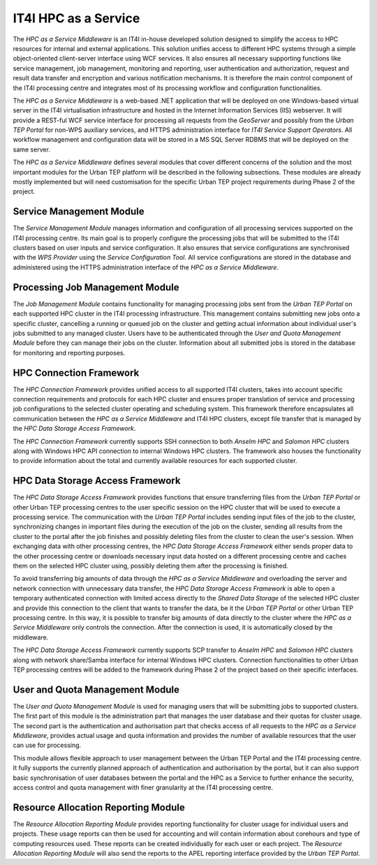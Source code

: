 .. _it4ipc_hpc_as_a_service :

IT4I HPC as a Service
=====================
The *HPC as a Service Middleware* is an IT4I in-house developed solution designed to simplify the access to HPC resources for internal and external applications. This solution unifies access to different HPC systems through a simple object-oriented client-server interface using WCF services. It also ensures all necessary supporting functions like service management, job management, monitoring and reporting, user authentication and authorization, request and result data transfer and encryption and various notification mechanisms. It is therefore the main control component of the IT4I processing centre and integrates most of its processing workflow and configuration functionalities.

.. req:: TS-FUN-710
  :show:

  The *HPC as a Service Middleware* and its modules will maintain the list of processing jobs at the IT4I processing centre.

The *HPC as a Service Middleware* is a web-based .NET application that will be deployed on one Windows-based virtual server in the IT4I virtualisation infrastructure and hosted in the Internet Information Services (IIS) webserver. It will provide a REST-ful WCF service interface for processing all requests from the *GeoServer* and possibly from the *Urban TEP Portal* for non-WPS auxiliary services, and HTTPS administration interface for *IT4I Service Support Operators*. All workflow management and configuration data will be stored in a MS SQL Server RDBMS that will be deployed on the same server.

The *HPC as a Service Middleware* defines several modules that cover different concerns of the solution and the most important modules for the Urban TEP platform will be described in the following subsections. These modules are already mostly implemented but will need customisation for the specific Urban TEP project requirements during Phase 2 of the project.


Service Management Module
-------------------------
The *Service Management Module* manages information and configuration of all processing services supported on the IT4I processing centre. Its main goal is to properly configure the processing jobs that will be submitted to the IT4I clusters based on user inputs and service configuration. It also ensures that service configurations are synchronised with the *WPS Provider* using the *Service Configuration Tool*. All service configurations are stored in the database and administered using the HTTPS administration interface of the *HPC as a Service Middleware*.

.. req:: TS-FUN-680
  :show:

  The *Service Management Module* will manage and synchronise configuration of all supported services at the IT4I processing centre.

.. req:: TS-FUN-700
  :show:

  The *Service Management Module* will generate a metadata record and submit it to the *Service Configuration Tool* that will submit it to the catalogue at the IT4I processing centre and subsequently generates a metadata record and submits it to the Urban TEP catalogue.


Processing Job Management Module
--------------------------------
The *Job Management Module* contains functionality for managing processing jobs sent from the *Urban TEP Portal* on each supported HPC cluster in the IT4I processing infrastructure. This management contains submitting new jobs onto a specific cluster, cancelling a running or queued job on the cluster and getting actual information about individual user's jobs submitted to any managed cluster. Users have to be authenticated through the *User and Quota Management Module* before they can manage their jobs on the cluster. Information about all submitted jobs is stored in the database for monitoring and reporting purposes.

.. req:: TS-FUN-680
  :show:

  The *Processing Job Management Module* will submit jobs to execute any of the supported service processors at the IT4I processing centre.


HPC Connection Framework
------------------------
The *HPC Connection Framework* provides unified access to all supported IT4I clusters, takes into account specific connection requirements and protocols for each HPC cluster and ensures proper translation of service and processing job configurations to the selected cluster operating and scheduling system. This framework therefore encapsulates all communication between the *HPC as a Service Middleware* and IT4I HPC clusters, except file transfer that is managed by the *HPC Data Storage Access Framework*.

The *HPC Connection Framework* currently supports SSH connection to both *Anselm HPC* and *Salomon HPC* clusters along with Windows HPC API connection to internal Windows HPC clusters. The framework also houses the functionality to provide information about the total and currently available resources for each supported cluster.

.. req:: TS-RES-630
  :show:

  The *HPC Connection Framework* will manage and monitor all resources and queues for HPC clusters at the IT4I processing centre.


HPC Data Storage Access Framework
---------------------------------
The *HPC Data Storage Access Framework* provides functions that ensure transferring files from the *Urban TEP Portal* or other Urban TEP processing centres to the user specific session on the HPC cluster that will be used to execute a processing service. The communication with the *Urban TEP Portal* includes sending input files of the job to the cluster, synchronizing changes in important files during the execution of the job on the cluster, sending all results from the cluster to the portal after the job finishes and possibly deleting files from the cluster to clean the user's session. When exchanging data with other processing centres, the *HPC Data Storage Access Framework* either sends proper data to the other processing centre or downloads necessary input data hosted on a different processing centre and caches them on the selected HPC cluster using, possibly deleting them after the processing is finished.

.. req:: TS-FUN-690
  :show:

  The *HPC Data Storage Access Module* will provide the processing results to the portal at the IT4I processing centre.

.. req:: TS-FUN-720
  :show:

  The *HPC Data Storage Access Module* will enable to upload reference data for validation purposes through the REST-ful WCF service interface at the IT4I processing centre.

.. req:: TS-ICD-320
  :show:

  The *HPC Data Storage Access Module* will provide the connection to SCP/GridFTP interface for accessing processing results to the portal at the IT4I processing centre.


To avoid transferring big amounts of data through the *HPC as a Service Middleware* and overloading the server and network connection with unnecessary data transfer, the *HPC Data Storage Access Framework* is able to open a temporary authenticated connection with limited access directly to the *Shared Data Storage* of the selected HPC cluster and provide this connection to the client that wants to transfer the data, be it the *Urban TEP Portal* or other Urban TEP processing centre. In this way, it is possible to transfer big amounts of data directly to the cluster where the *HPC as a Service Middleware* only controls the connection. After the connection is used, it is automatically closed by the middleware.

.. req:: TS-FUN-630
  :show:

  The *HPC Data Storage Access Module* will ensure the download of necessary datasets from other processing centres to the IT4I processing centre and will provide connection to the SCP and GridFTP interface of the *Shared Data Storage* that other processing centres can use to download the datasets they need from the IT4I processing centre.

The *HPC Data Storage Access Framework* currently supports SCP transfer to *Anselm HPC* and *Salomon HPC* clusters along with network share/Samba interface for internal Windows HPC clusters. Connection functionalities to other Urban TEP processing centres will be added to the framework during Phase 2 of the project based on their specific interfaces.


User and Quota Management Module
--------------------------------
The *User and Quota Management Module* is used for managing users that will be submitting jobs to supported clusters. The first part of this module is the administration part that manages the user database and their quotas for cluster usage. The second part is the authentication and authorisation part that checks access of all requests to the *HPC as a Service Middleware*, provides actual usage and quota information and provides the number of available resources that the user can use for processing.

This module allows flexible approach to user management between the Urban TEP Portal and the IT4I processing centre. It fully supports the currently planned approach of authentication and authorisation by the portal, but it can also support basic synchronisation of user databases between the portal and the HPC as a Service to further enhance the security, access control and quota management with finer granularity at the IT4I processing centre.

.. req:: TS-RES-630
  :show:

  The *User and Quota Management Module* will manage all user and access quotas at the IT4I processing centre.

.. req:: TS-SEC-610
  :show:

  The *User and Quota Management Module* will authenticate user request from the portal and authorise their access to supported processing services at the IT4I processing centre.


Resource Allocation Reporting Module
------------------------------------
The *Resource Allocation Reporting Module* provides reporting functionality for cluster usage for individual users and projects. These usage reports can then be used for accounting and will contain information about corehours and type of computing resources used. These reports can be created individually for each user or each project. The *Resource Allocation Reporting Module* will also send the reports to the APEL reporting interface provided by the *Urban TEP Portal*.

.. req:: TS-FUN-710
  :show:

  The *Resource Allocation Reporting Module* will report resource allocation for submitted processing jobs to the portal at the IT4I processing centre.

.. req:: TS-ICD-350
  :show:

  The *Resource Allocation Reporting Module* will report resource allocation for submitted processing jobs at the IT4I processing centre to the APEL accounting interface.
